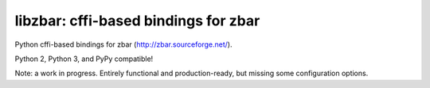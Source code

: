 libzbar: cffi-based bindings for zbar
=====================================

Python cffi-based bindings for zbar (http://zbar.sourceforge.net/).

Python 2, Python 3, and PyPy compatible!

Note: a work in progress. Entirely functional and production-ready, but missing
some configuration options.

